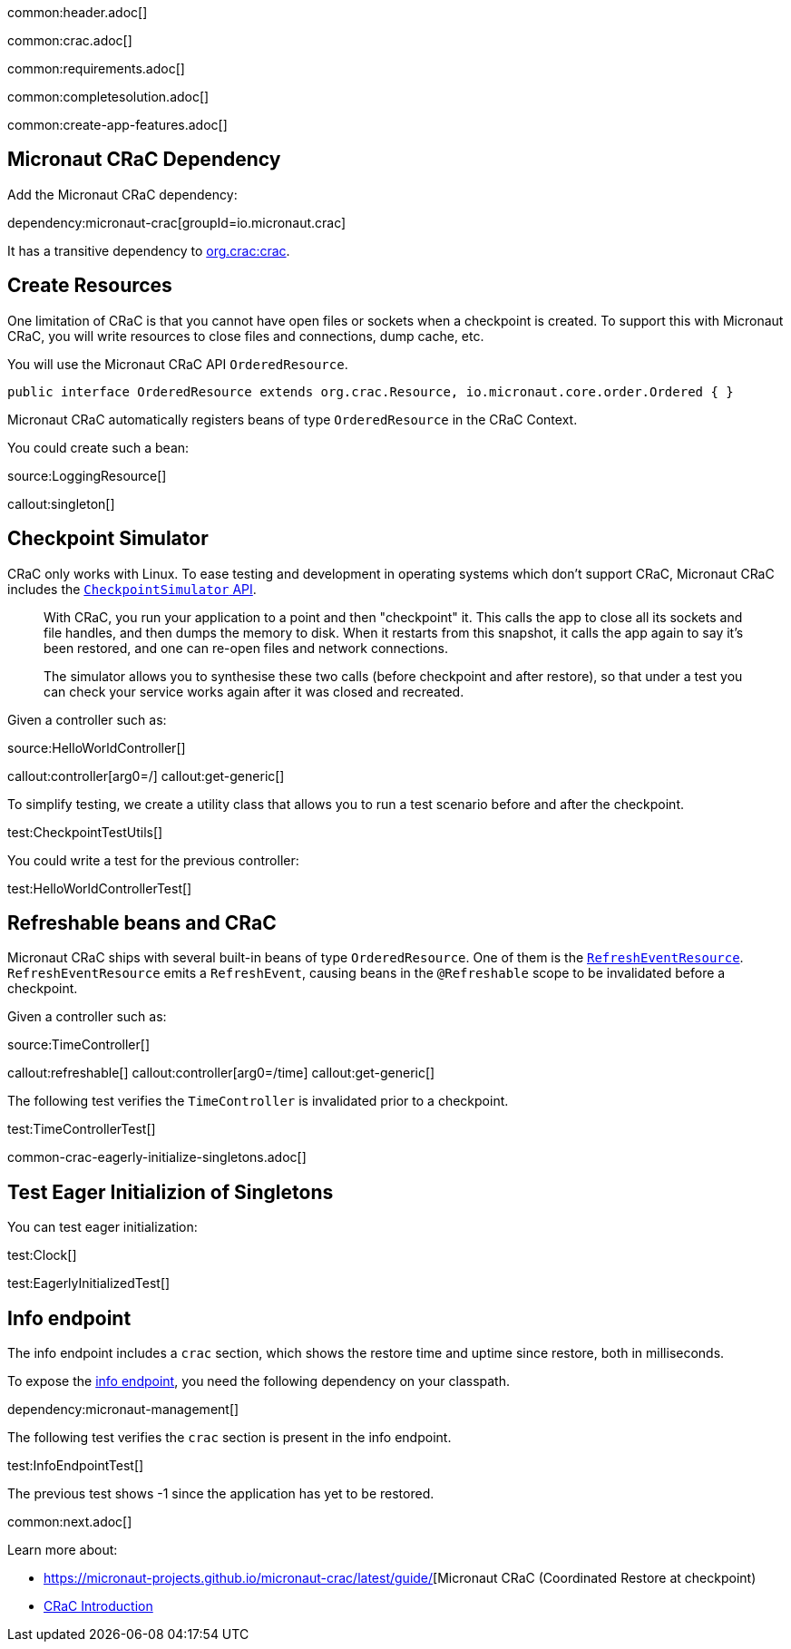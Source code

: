 common:header.adoc[]

common:crac.adoc[]

common:requirements.adoc[]

common:completesolution.adoc[]

common:create-app-features.adoc[]

== Micronaut CRaC Dependency

Add the Micronaut CRaC dependency:

dependency:micronaut-crac[groupId=io.micronaut.crac]

It has a transitive dependency to https://github.com/CRaC/org.crac[org.crac:crac].

== Create Resources

One limitation of CRaC is that you cannot have open files or sockets when a checkpoint is created.
To support this with Micronaut CRaC, you will write resources to close files and connections, dump cache, etc.

You will use the Micronaut CRaC API `OrderedResource`.

[source, java]
----
public interface OrderedResource extends org.crac.Resource, io.micronaut.core.order.Ordered { }
----

Micronaut CRaC automatically registers beans of type `OrderedResource` in the CRaC Context.

You could create such a bean: 

source:LoggingResource[]

callout:singleton[]

== Checkpoint Simulator

CRaC only works with Linux.
To ease testing and development in operating systems which don't support CRaC, Micronaut CRaC includes the https://micronaut-projects.github.io/micronaut-crac/latest/guide/#checkpointSimulator[`CheckpointSimulator` API].

____
With CRaC, you run your application to a point and then "checkpoint" it. This calls the app to close all its sockets and file handles, and then dumps the memory to disk. When it restarts from this snapshot, it calls the app again to say it’s been restored, and one can re-open files and network connections.

The simulator allows you to synthesise these two calls (before checkpoint and after restore), so that under a test you can check your service works again after it was closed and recreated.
____

Given a controller such as:

source:HelloWorldController[]

callout:controller[arg0=/]
callout:get-generic[]

To simplify testing, we create a utility class that allows you to run a test scenario before and after the checkpoint.

test:CheckpointTestUtils[]

You could write a test for the previous controller:

test:HelloWorldControllerTest[]

== Refreshable beans and CRaC

Micronaut CRaC ships with several built-in beans of type `OrderedResource`. One of them is the https://micronaut-projects.github.io/micronaut-crac/latest/api/io/micronaut/crac/resources/RefreshEventResource.html[`RefreshEventResource`].  `RefreshEventResource`
emits a `RefreshEvent`, causing beans in the `@Refreshable` scope to be invalidated before a checkpoint.

Given a controller such as:

source:TimeController[]

callout:refreshable[]
callout:controller[arg0=/time]
callout:get-generic[]

The following test verifies the `TimeController` is invalidated prior to a checkpoint.

test:TimeControllerTest[]

common-crac-eagerly-initialize-singletons.adoc[]

== Test Eager Initializion of Singletons

You can test eager initialization:

test:Clock[]

test:EagerlyInitializedTest[]

== Info endpoint

The info endpoint includes a `crac` section, which shows the restore time and uptime since restore, both in milliseconds.

To expose the https://docs.micronaut.io/latest/guide/#infoEndpoint[info endpoint], you need the following dependency on your classpath.

dependency:micronaut-management[]

The following test verifies the `crac` section is present in the info endpoint.

test:InfoEndpointTest[]

The previous test shows -1 since the application has yet to be restored.

common:next.adoc[]

Learn more about:

* https://micronaut-projects.github.io/micronaut-crac/latest/guide/[Micronaut CRaC (Coordinated Restore at checkpoint)
* https://docs.azul.com/core/crac/crac-introduction[CRaC Introduction]